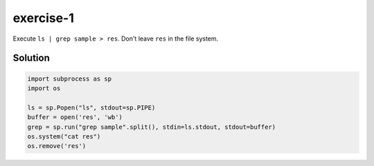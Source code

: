 exercise-1
==========

Execute ``ls | grep sample > res``. Don't leave ``res`` in the file system.

Solution
--------

.. code:: python

   import subprocess as sp
   import os

   ls = sp.Popen("ls", stdout=sp.PIPE)
   buffer = open('res', 'wb')
   grep = sp.run("grep sample".split(), stdin=ls.stdout, stdout=buffer)
   os.system("cat res")
   os.remove('res')
